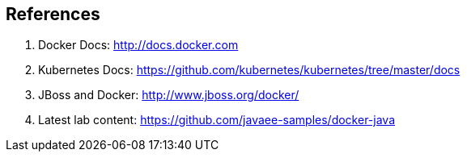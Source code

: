 ## References

. Docker Docs: http://docs.docker.com
. Kubernetes Docs: https://github.com/kubernetes/kubernetes/tree/master/docs
. JBoss and Docker: http://www.jboss.org/docker/
. Latest lab content: https://github.com/javaee-samples/docker-java

